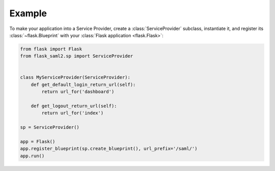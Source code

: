=======
Example
=======

To make your application into a Service Provider,
create a :class:`ServiceProvider` subclass, instantiate it,
and register its :class:`~flask.Blueprint`
with your :class:`Flask application <flask.Flask>`:

.. code-block:: python

    from flask import Flask
    from flask_saml2.sp import ServiceProvider


    class MyServiceProvider(ServiceProvider):
        def get_default_login_return_url(self):
            return url_for('dashboard')

        def get_logout_return_url(self):
            return url_for('index')

    sp = ServiceProvider()

    app = Flask()
    app.register_blueprint(sp.create_blueprint(), url_prefix='/saml/')
    app.run()
